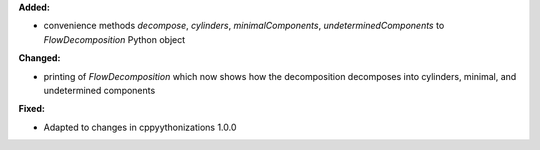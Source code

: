 **Added:**

* convenience methods `decompose`, `cylinders`, `minimalComponents`, `undeterminedComponents` to `FlowDecomposition` Python object

**Changed:**

* printing of `FlowDecomposition` which now shows how the decomposition decomposes into cylinders, minimal, and undetermined components

**Fixed:**

* Adapted to changes in cppyythonizations 1.0.0
